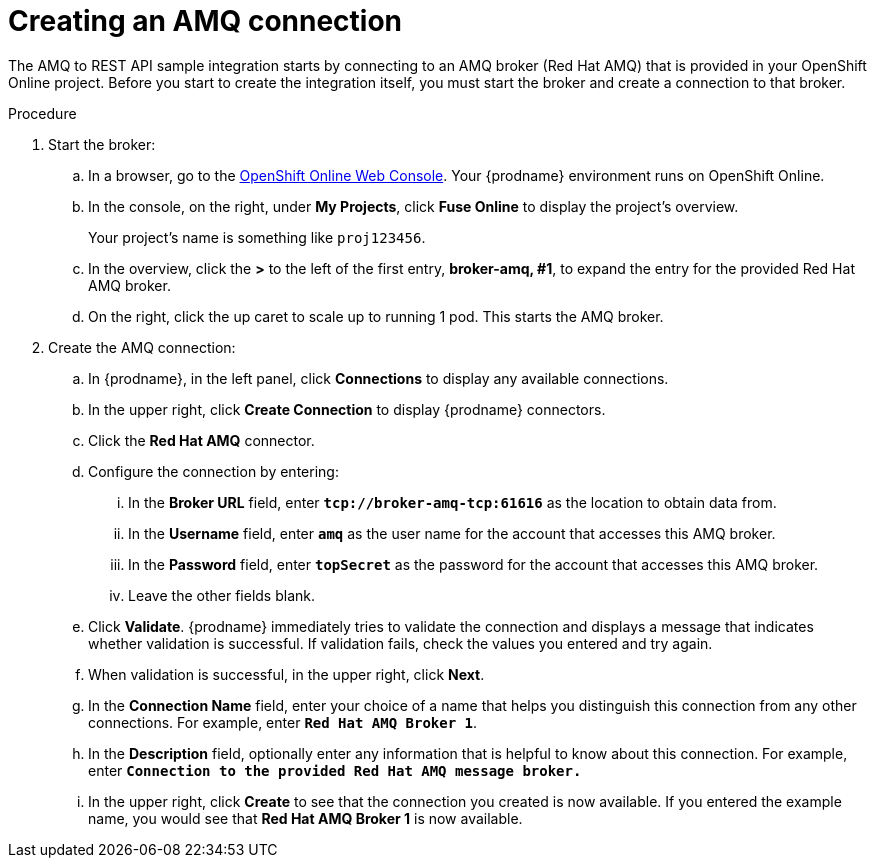 // Module included in the following assemblies:
// as_amq2api-intro.adoc

[id='amq2api-create-amq-connection_{context}']
= Creating an AMQ connection

The AMQ to REST API sample integration starts by connecting to an
AMQ broker (Red Hat AMQ) that is provided in your OpenShift Online  
project. Before you
start to create the integration itself, you must start the broker
and create a connection to that broker. 

.Procedure

. Start the broker:

.. In a browser, go to the 
https://console.fuse-ignite.openshift.com/console/[OpenShift Online Web Console]. 
Your {prodname} environment runs on OpenShift Online.

.. In the console, on the right, under *My Projects*, click *Fuse Online* to
display the project's overview. 
+
Your project's name is something like `proj123456`.

.. In the overview, click the *>* to the left of the first entry, 
*broker-amq, #1*, to expand the entry for the
provided Red Hat AMQ broker.

.. On the right, click the up caret to scale up to running 1 pod. This starts
the AMQ broker.

. Create the AMQ connection:

.. In {prodname}, in the left panel, click *Connections* to display any
available connections.
.. In the upper right, click *Create Connection* to display
{prodname} connectors.
.. Click the *Red Hat AMQ* connector.
.. Configure the connection by entering:
+
... In the *Broker URL* field, enter `*tcp://broker-amq-tcp:61616*`
as the location to obtain data from.
... In the *Username* field, enter `*amq*` as the user name for
the account that accesses this AMQ broker.
... In the *Password* field, enter `*topSecret*` as the password for
the account that accesses this AMQ broker.
... Leave the other fields blank.
.. Click *Validate*. {prodname} immediately tries to validate the
connection and displays a message that indicates whether
validation is successful. If validation fails, check the values you
entered and try again.
.. When validation is successful, in the upper right, click *Next*.
.. In the *Connection Name* field, enter your choice of a name that
helps you distinguish this connection from any other connections.
For example, enter `*Red Hat AMQ Broker 1*`.
.. In the *Description* field, optionally enter any information that
is helpful to know about this connection. For example,
enter `*Connection to the provided Red Hat AMQ message broker.*`
.. In the upper right, click *Create* to see that the connection you
created is now available. If you entered the example name, you would
see that *Red Hat AMQ Broker 1* is now available.
